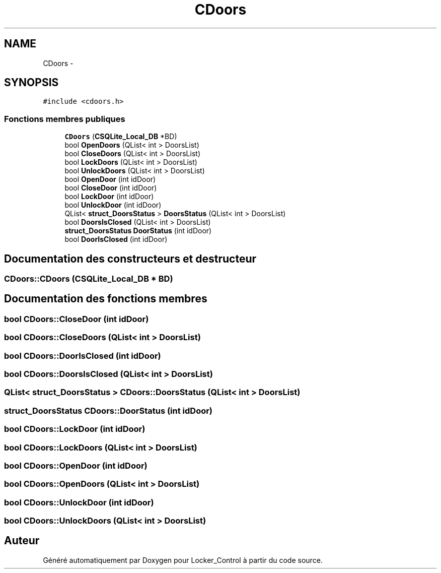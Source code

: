 .TH "CDoors" 3 "Vendredi 8 Mai 2015" "Version 1.2.2" "Locker_Control" \" -*- nroff -*-
.ad l
.nh
.SH NAME
CDoors \- 
.SH SYNOPSIS
.br
.PP
.PP
\fC#include <cdoors\&.h>\fP
.SS "Fonctions membres publiques"

.in +1c
.ti -1c
.RI "\fBCDoors\fP (\fBCSQLite_Local_DB\fP *BD)"
.br
.ti -1c
.RI "bool \fBOpenDoors\fP (QList< int > DoorsList)"
.br
.ti -1c
.RI "bool \fBCloseDoors\fP (QList< int > DoorsList)"
.br
.ti -1c
.RI "bool \fBLockDoors\fP (QList< int > DoorsList)"
.br
.ti -1c
.RI "bool \fBUnlockDoors\fP (QList< int > DoorsList)"
.br
.ti -1c
.RI "bool \fBOpenDoor\fP (int idDoor)"
.br
.ti -1c
.RI "bool \fBCloseDoor\fP (int idDoor)"
.br
.ti -1c
.RI "bool \fBLockDoor\fP (int idDoor)"
.br
.ti -1c
.RI "bool \fBUnlockDoor\fP (int idDoor)"
.br
.ti -1c
.RI "QList< \fBstruct_DoorsStatus\fP > \fBDoorsStatus\fP (QList< int > DoorsList)"
.br
.ti -1c
.RI "bool \fBDoorsIsClosed\fP (QList< int > DoorsList)"
.br
.ti -1c
.RI "\fBstruct_DoorsStatus\fP \fBDoorStatus\fP (int idDoor)"
.br
.ti -1c
.RI "bool \fBDoorIsClosed\fP (int idDoor)"
.br
.in -1c
.SH "Documentation des constructeurs et destructeur"
.PP 
.SS "CDoors::CDoors (\fBCSQLite_Local_DB\fP * BD)"

.SH "Documentation des fonctions membres"
.PP 
.SS "bool CDoors::CloseDoor (int idDoor)"

.SS "bool CDoors::CloseDoors (QList< int > DoorsList)"

.SS "bool CDoors::DoorIsClosed (int idDoor)"

.SS "bool CDoors::DoorsIsClosed (QList< int > DoorsList)"

.SS "QList< \fBstruct_DoorsStatus\fP > CDoors::DoorsStatus (QList< int > DoorsList)"

.SS "\fBstruct_DoorsStatus\fP CDoors::DoorStatus (int idDoor)"

.SS "bool CDoors::LockDoor (int idDoor)"

.SS "bool CDoors::LockDoors (QList< int > DoorsList)"

.SS "bool CDoors::OpenDoor (int idDoor)"

.SS "bool CDoors::OpenDoors (QList< int > DoorsList)"

.SS "bool CDoors::UnlockDoor (int idDoor)"

.SS "bool CDoors::UnlockDoors (QList< int > DoorsList)"


.SH "Auteur"
.PP 
Généré automatiquement par Doxygen pour Locker_Control à partir du code source\&.
